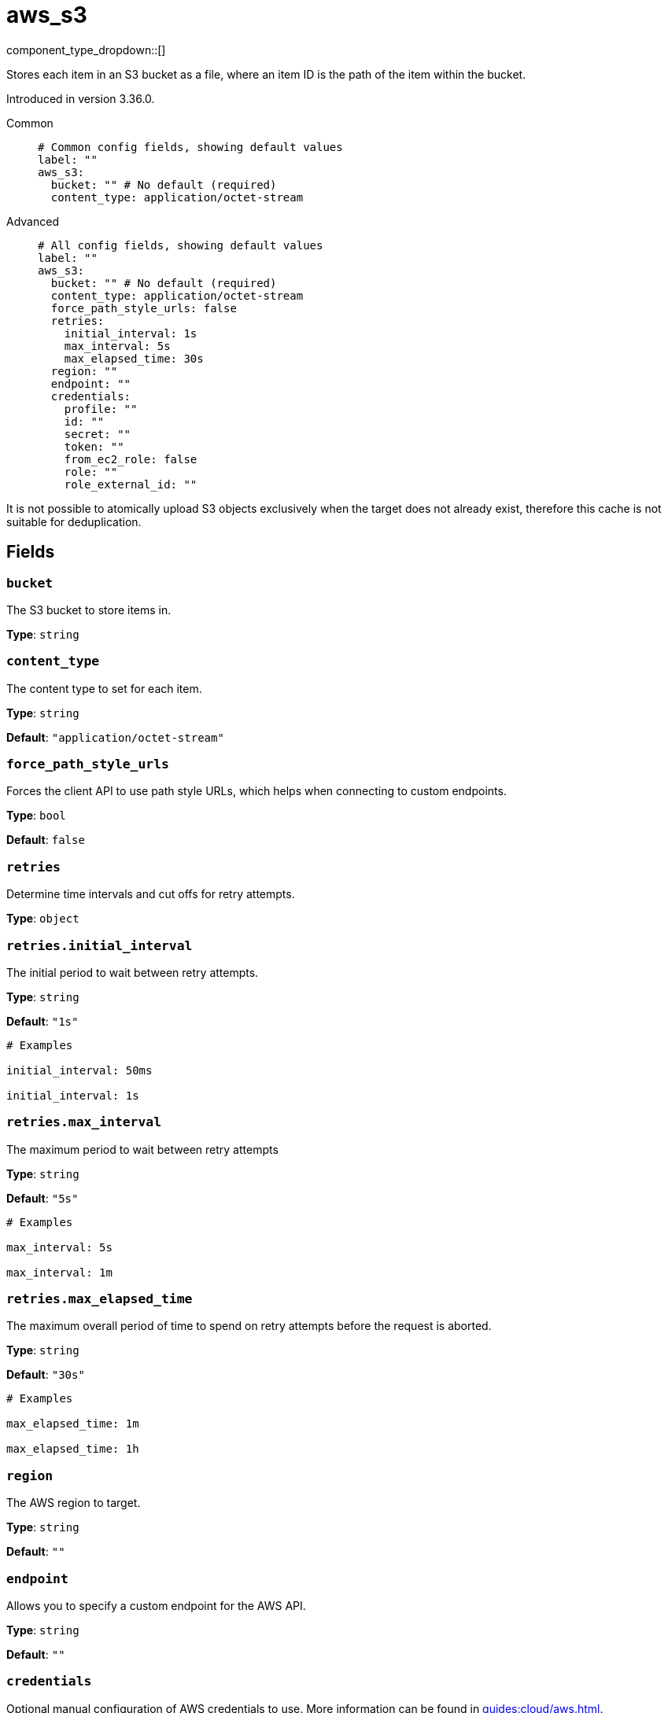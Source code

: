 = aws_s3
:type: cache
:status: stable



////
     THIS FILE IS AUTOGENERATED!

     To make changes, edit the corresponding source file under:

     https://github.com/redpanda-data/connect/tree/main/internal/impl/<provider>.

     And:

     https://github.com/redpanda-data/connect/tree/main/cmd/tools/docs_gen/templates/plugin.adoc.tmpl
////

// Copyright Redpanda Data, Inc


component_type_dropdown::[]


Stores each item in an S3 bucket as a file, where an item ID is the path of the item within the bucket.

Introduced in version 3.36.0.


[tabs]
======
Common::
+
--

```yml
# Common config fields, showing default values
label: ""
aws_s3:
  bucket: "" # No default (required)
  content_type: application/octet-stream
```

--
Advanced::
+
--

```yml
# All config fields, showing default values
label: ""
aws_s3:
  bucket: "" # No default (required)
  content_type: application/octet-stream
  force_path_style_urls: false
  retries:
    initial_interval: 1s
    max_interval: 5s
    max_elapsed_time: 30s
  region: ""
  endpoint: ""
  credentials:
    profile: ""
    id: ""
    secret: ""
    token: ""
    from_ec2_role: false
    role: ""
    role_external_id: ""
```

--
======

It is not possible to atomically upload S3 objects exclusively when the target does not already exist, therefore this cache is not suitable for deduplication.

== Fields

=== `bucket`

The S3 bucket to store items in.


*Type*: `string`


=== `content_type`

The content type to set for each item.


*Type*: `string`

*Default*: `"application/octet-stream"`

=== `force_path_style_urls`

Forces the client API to use path style URLs, which helps when connecting to custom endpoints.


*Type*: `bool`

*Default*: `false`

=== `retries`

Determine time intervals and cut offs for retry attempts.


*Type*: `object`


=== `retries.initial_interval`

The initial period to wait between retry attempts.


*Type*: `string`

*Default*: `"1s"`

```yml
# Examples

initial_interval: 50ms

initial_interval: 1s
```

=== `retries.max_interval`

The maximum period to wait between retry attempts


*Type*: `string`

*Default*: `"5s"`

```yml
# Examples

max_interval: 5s

max_interval: 1m
```

=== `retries.max_elapsed_time`

The maximum overall period of time to spend on retry attempts before the request is aborted.


*Type*: `string`

*Default*: `"30s"`

```yml
# Examples

max_elapsed_time: 1m

max_elapsed_time: 1h
```

=== `region`

The AWS region to target.


*Type*: `string`

*Default*: `""`

=== `endpoint`

Allows you to specify a custom endpoint for the AWS API.


*Type*: `string`

*Default*: `""`

=== `credentials`

Optional manual configuration of AWS credentials to use. More information can be found in xref:guides:cloud/aws.adoc[].


*Type*: `object`


=== `credentials.profile`

A profile from `~/.aws/credentials` to use.


*Type*: `string`

*Default*: `""`

=== `credentials.id`

The ID of credentials to use.


*Type*: `string`

*Default*: `""`

=== `credentials.secret`

The secret for the credentials being used.
[CAUTION]
====
This field contains sensitive information that usually shouldn't be added to a config directly, read our xref:configuration:secrets.adoc[secrets page for more info].
====



*Type*: `string`

*Default*: `""`

=== `credentials.token`

The token for the credentials being used, required when using short term credentials.


*Type*: `string`

*Default*: `""`

=== `credentials.from_ec2_role`

Use the credentials of a host EC2 machine configured to assume https://docs.aws.amazon.com/IAM/latest/UserGuide/id_roles_use_switch-role-ec2.html[an IAM role associated with the instance^].


*Type*: `bool`

*Default*: `false`
Requires version 4.2.0 or newer

=== `credentials.role`

A role ARN to assume.


*Type*: `string`

*Default*: `""`

=== `credentials.role_external_id`

An external ID to provide when assuming a role.


*Type*: `string`

*Default*: `""`


